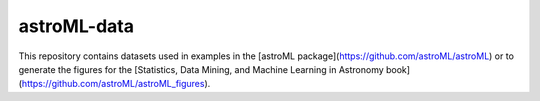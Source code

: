 astroML-data
============

This repository contains datasets used in examples in the [astroML
package](https://github.com/astroML/astroML) or to generate the figures for
the [Statistics, Data Mining, and Machine Learning in Astronomy
book](https://github.com/astroML/astroML_figures).
